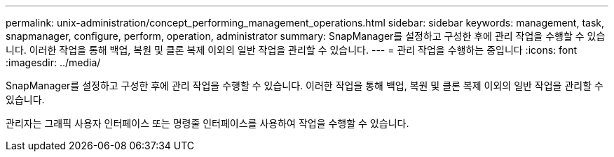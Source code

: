 ---
permalink: unix-administration/concept_performing_management_operations.html 
sidebar: sidebar 
keywords: management, task, snapmanager, configure, perform, operation, administrator 
summary: SnapManager를 설정하고 구성한 후에 관리 작업을 수행할 수 있습니다. 이러한 작업을 통해 백업, 복원 및 클론 복제 이외의 일반 작업을 관리할 수 있습니다. 
---
= 관리 작업을 수행하는 중입니다
:icons: font
:imagesdir: ../media/


[role="lead"]
SnapManager를 설정하고 구성한 후에 관리 작업을 수행할 수 있습니다. 이러한 작업을 통해 백업, 복원 및 클론 복제 이외의 일반 작업을 관리할 수 있습니다.

관리자는 그래픽 사용자 인터페이스 또는 명령줄 인터페이스를 사용하여 작업을 수행할 수 있습니다.
